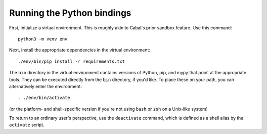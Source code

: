 Running the Python bindings
---------------------------

First, initialize a virtual environment. This is roughly akin to Cabal's prior sandbox feature. Use this command::

    python3 -m venv env

Next, install the appropriate dependencies in the virtual environment::

    ./env/bin/pip install -r requirements.txt

The ``bin`` directory in the virtual environment contains versions of Python, pip, and mypy that point at the appropriate tools. They can be executed directly from the ``bin`` directory, if you'd like. To place these on your path, you can alternatively enter the environment::

    . ./env/bin/activate

(or the platform- and shell-specific version if you're not using ``bash`` or ``zsh`` on a Unix-like system)

To return to an ordinary user's perspective, use the ``deactivate`` command, which is defined as a shell alias by the ``activate`` script.

